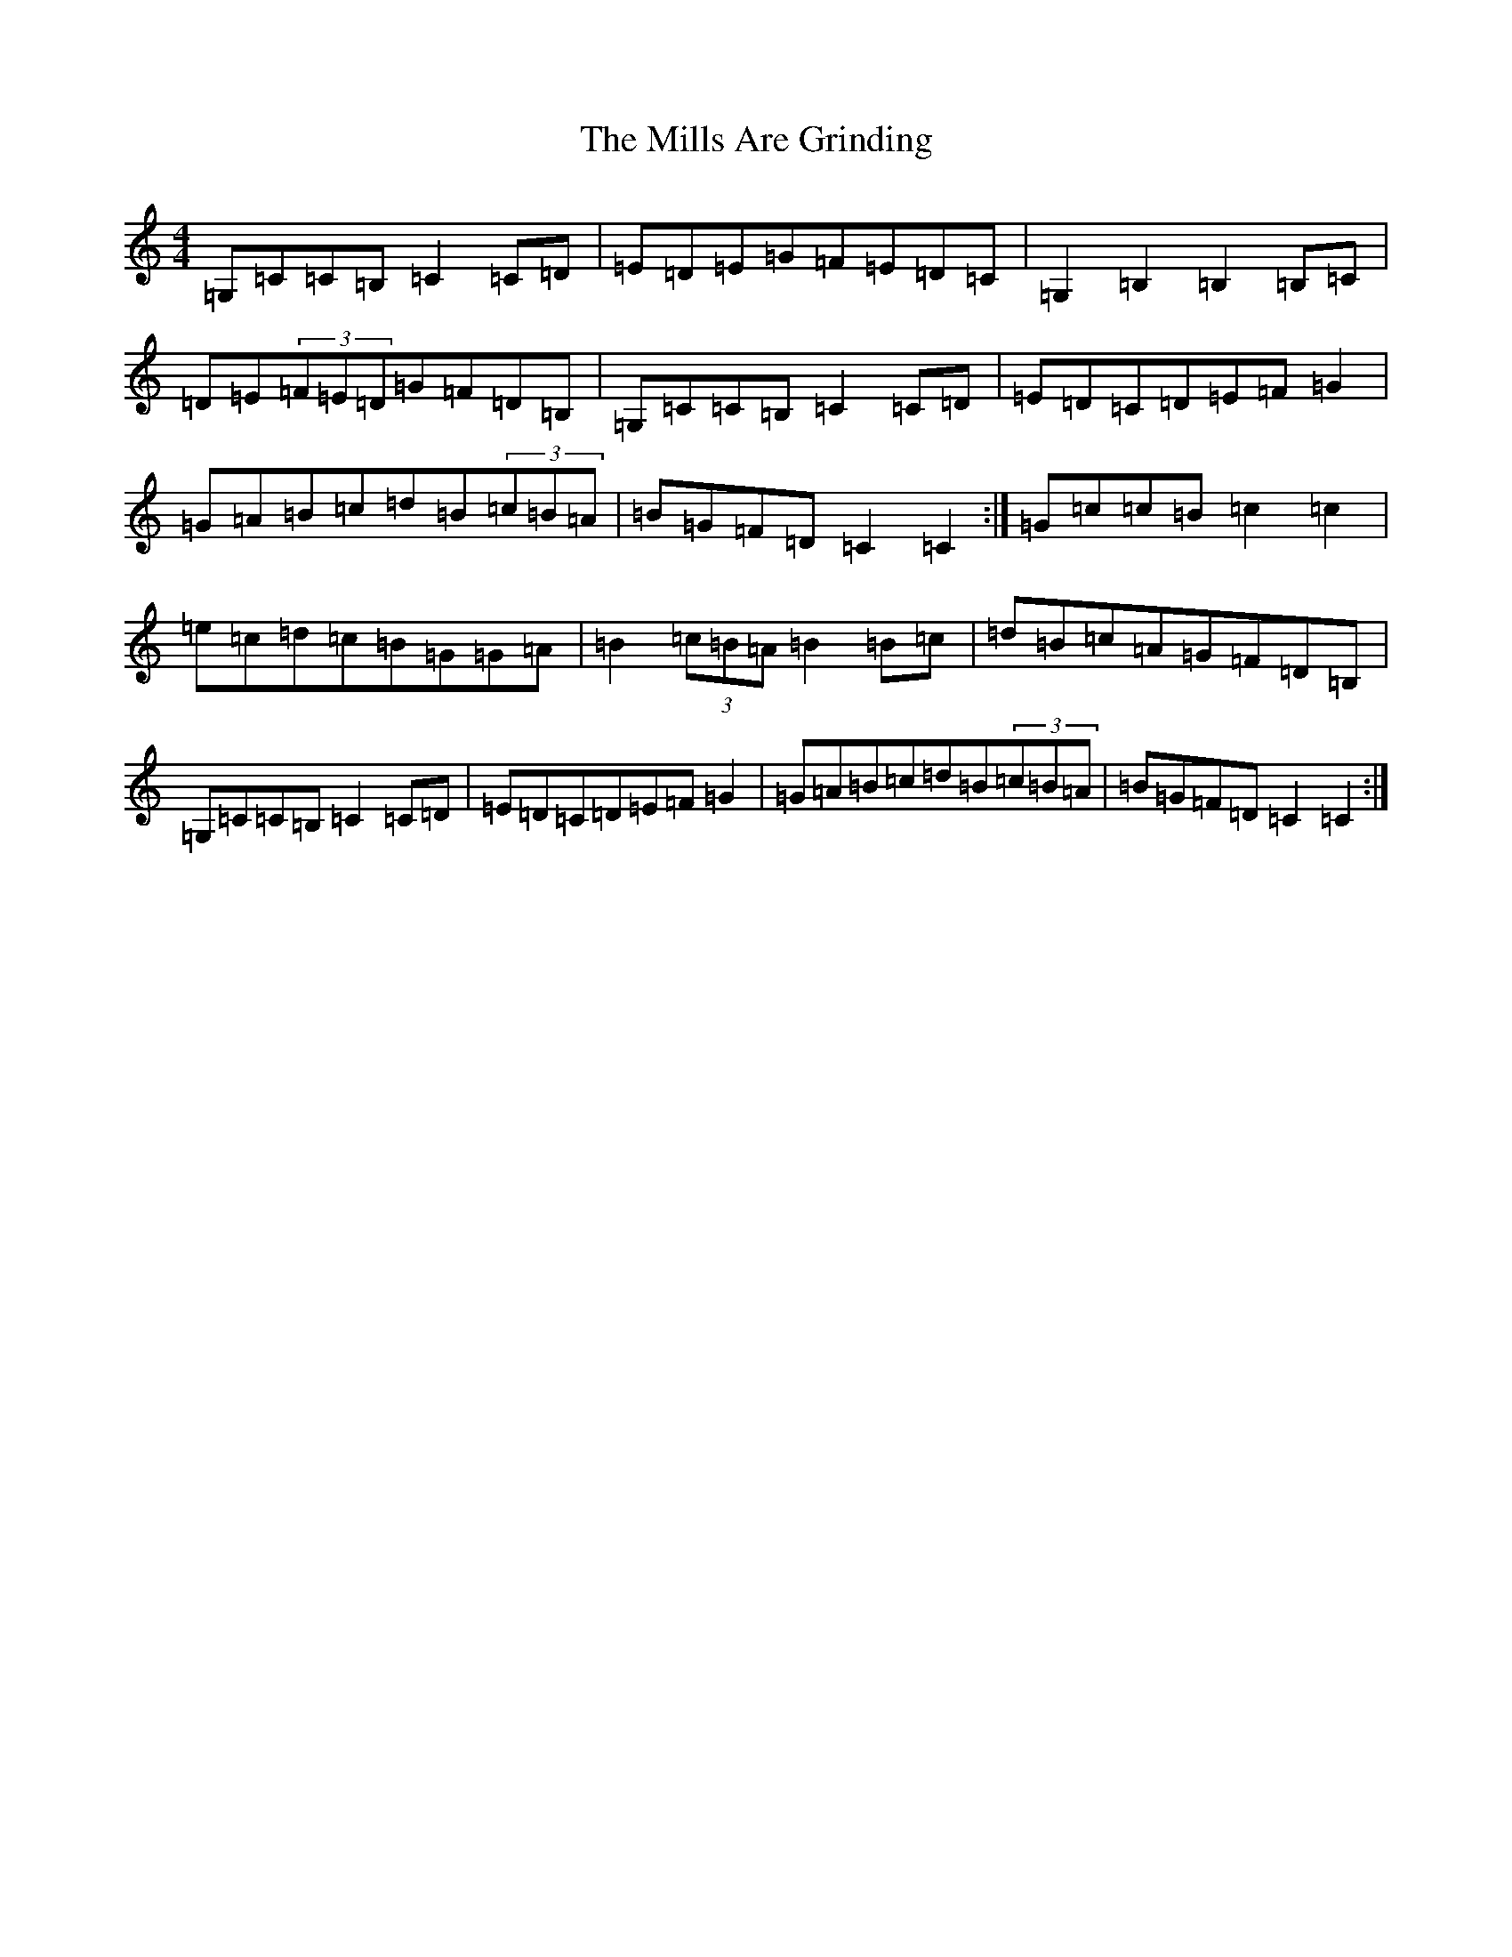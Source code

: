 X: 14201
T: Mills Are Grinding, The
S: https://thesession.org/tunes/5779#setting23559
R: reel
M:4/4
L:1/8
K: C Major
=G,=C=C=B,=C2=C=D|=E=D=E=G=F=E=D=C|=G,2=B,2=B,2=B,=C|=D=E(3=F=E=D=G=F=D=B,|=G,=C=C=B,=C2=C=D|=E=D=C=D=E=F=G2|=G=A=B=c=d=B(3=c=B=A|=B=G=F=D=C2=C2:|=G=c=c=B=c2=c2|=e=c=d=c=B=G=G=A|=B2(3=c=B=A=B2=B=c|=d=B=c=A=G=F=D=B,|=G,=C=C=B,=C2=C=D|=E=D=C=D=E=F=G2|=G=A=B=c=d=B(3=c=B=A|=B=G=F=D=C2=C2:|